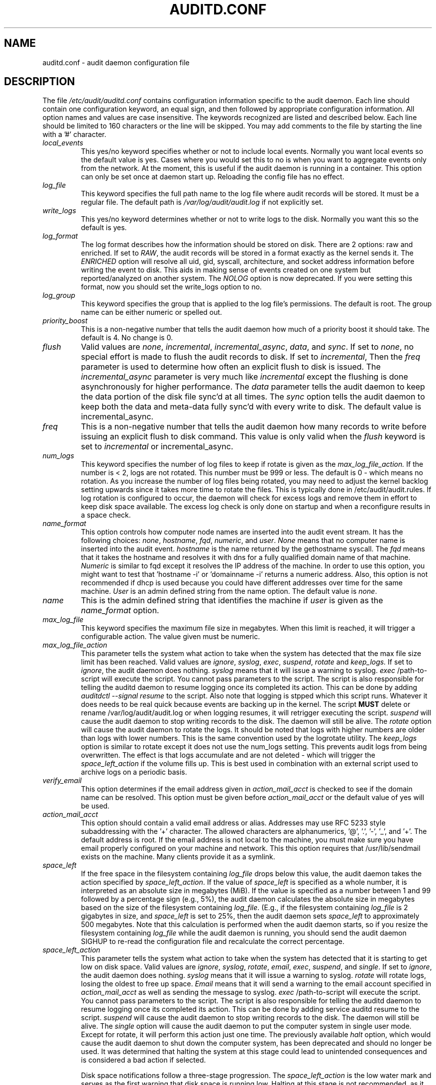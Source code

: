 .TH AUDITD.CONF "5" "June 2025" "Red Hat" "System Administration Utilities"
.SH NAME
auditd.conf \- audit daemon configuration file
.SH DESCRIPTION
The file
.I /etc/audit/auditd.conf
contains configuration information specific to the audit daemon. Each line should contain one configuration keyword, an equal sign, and then followed by appropriate configuration information. All option names and values are case insensitive. The keywords recognized are listed and described below. Each line should be limited to 160 characters or the line will be skipped. You may add comments to the file by starting the line with a '#' character.

.TP
.I local_events
This yes/no keyword specifies whether or not to include local events. Normally
you want local events so the default value is yes. Cases where you would set
this to no is when you want to aggregate events only from the network. At the
moment, this is useful if the audit daemon is running in a container. This
option can only be set once at daemon start up. Reloading the config file
has no effect.
.TP
.I log_file
This keyword specifies the full path name to the log file where audit records
will be stored. It must be a regular file. The default path is
.I /var/log/audit/audit.log
if not explicitly set.
.TP
.I write_logs
This yes/no keyword determines whether or not to write logs to the disk.
Normally you want this so the default is yes.
.TP
.I log_format
The log format describes how the information should be stored on disk. There are 2 options: raw and enriched. If set to
.IR RAW ,
the audit records will be stored in a format exactly as the kernel sends it. The
.IR ENRICHED
option will resolve all uid, gid, syscall, architecture, and socket address information before writing the event to disk. This aids in making sense of events created on one system but reported/analyzed on another system.
The 
.I NOLOG
option is now deprecated. If you were setting this format, now you should set
the write_logs option to no.
.TP
.I log_group
This keyword specifies the group that is applied to the log file's permissions. The default is root. The group name can be either numeric or spelled out.
.TP
.I priority_boost
This is a non-negative number that tells the audit daemon how much of a priority boost it should take. The default is 4. No change is 0.
.TP
.I flush
Valid values are
.IR none ", " incremental ", " incremental_async ", " data ",  and " sync ".
If set to
.IR none ,
no special effort is made to flush the audit records to disk. If set to
.IR incremental ,
Then the
.I freq
parameter is used to determine how often an explicit flush to disk is issued.
The
.IR incremental_async
parameter is very much like
.IR incremental
except the flushing is done asynchronously for higher performance. The
.I data
parameter tells the audit daemon to keep the data portion of the disk file
sync'd at all times. The
.I sync
option tells the audit daemon to keep both the data and meta-data fully
sync'd with every write to disk. The default value is incremental_async.
.TP
.I freq
This is a non-negative number that tells the audit daemon how many records to
write before issuing an explicit flush to disk command. This value is only
valid when the
.I flush
keyword is set to
.IR incremental
or incremental_async.
.TP
.I num_logs
This keyword specifies the number of log files to keep if rotate is given
as the
.I max_log_file_action.
If the number is < 2, logs are not rotated. This number must be 999 or less.
The default is 0 - which means no rotation. As you increase the number of log files being rotated, you may need to adjust the kernel backlog setting upwards since it takes more time to rotate the files. This is typically done in /etc/audit/audit.rules. If log rotation is configured to occur, the daemon will check for excess logs and remove them in effort to keep disk space available. The excess log check is only done on startup and when a reconfigure results in a space check.
.TP
.I name_format
This option controls how computer node names are inserted into the audit event stream. It has the following choices:
.IR none ", " hostname ", " fqd ", " numeric ", and " user ".
.IR None
means that no computer name is inserted into the audit event.
.IR hostname
is the name returned by the gethostname syscall. The
.IR fqd
means that it takes the hostname and resolves it with dns for a fully qualified
domain name of that machine.
.IR Numeric
is similar to fqd except it resolves the IP address of the machine. In order to use this option, you might want to test that 'hostname \-i' or 'domainname \-i' returns a numeric address. Also, this option is not recommended if dhcp is used because you could have different addresses over time for the same machine.
.IR User
is an admin defined string from the name option. The default value is
.IR none ".
.TP
.I name
This is the admin defined string that identifies the machine if
.IR user
is given as the
.IR name_format
option.
.TP
.I max_log_file
This keyword specifies the maximum file size in megabytes. When this limit
is reached, it will trigger a configurable action. The value given must be numeric.
.TP
.I max_log_file_action
This parameter tells the system what action to take when the system has
detected that the max file size limit has been reached. Valid values are
.IR ignore ", " syslog ", " exec ", " suspend ", " rotate " and "keep_logs.
If set to
.IR ignore ,
the audit daemon does nothing.
.IR syslog
means that it will issue a warning to syslog.
.IR exec
/path-to-script will execute the script. You cannot pass parameters to the script. The script is also responsible for telling the auditd daemon to resume logging once its completed its action. This can be done by adding 
.I auditdctl --signal resume
to the script. Also note that logging is stpped which this script runs. Whatever it does needs to be real quick because events are backing up in the kernel. The script
.B MUST
delete or rename /var/log/audit/audit.log or when logging resumes, it will retrigger executing the script.
.IR suspend
will cause the audit daemon to stop writing records to the disk. The daemon will still be alive. The
.IR rotate
option will cause the audit daemon to rotate the logs. It should be noted that logs with higher numbers are older than logs with lower numbers. This is the same convention used by the logrotate utility. The
.IR keep_logs
option is similar to rotate except it does not use the num_logs setting. This prevents audit logs from being overwritten. The effect is that logs accumulate and are not deleted \- which will trigger the
.I space_left_action
if the volume fills up. This is best used in combination with an external script used to archive logs on a periodic basis.
.TP
.I verify_email
This option determines if the email address given in
.IR action_mail_acct
is checked to see if the domain name can be resolved. This option must be given before
.IR action_mail_acct
or the default value of yes will be used.
.TP
.I action_mail_acct
This option should contain a valid email address or alias. Addresses may use RFC
5233 style subaddressing with the '+' character. The allowed characters are
alphanumerics, '@', '.', '-', '_', and '+'. The default address is root. If the email address is not local to the machine, you must make sure you have email properly configured on your machine and network. This this option requires that /usr/lib/sendmail exists on the machine. Many clients provide it as a symlink.
.TP
.I space_left
If the free space in the filesystem containing
.IR log_file
drops below this value, the audit daemon takes the action specified by
.IR space_left_action .
If the value of
.IR space_left
is specified as a whole number, it is interpreted as an absolute size in megabytes (MiB).  If the value is specified as a number between 1 and 99 followed by a percentage sign (e.g., 5%), the audit daemon calculates the absolute size in megabytes based on the size of the filesystem containing
.IR log_file .
(E.g., if the filesystem containing
.IR log_file
is 2 gigabytes in size, and
.IR space_left
is set to 25%, then the audit daemon sets 
.IR space_left
to approximately 500 megabytes.  Note that this calculation is performed when the audit daemon starts, so if you resize the filesystem containing
.IR log_file
while the audit daemon is running, you should send the audit daemon SIGHUP to re-read the configuration file and recalculate the correct percentage.
.TP
.I space_left_action
This parameter tells the system what action to take when the system has
detected that it is starting to get low on disk space.
Valid values are
.IR ignore ", " syslog ", " rotate ", " email ", " exec ", " suspend ", and " single .
If set to
.IR ignore ,
the audit daemon does nothing.
.I syslog
means that it will issue a warning to syslog.
.I rotate
will rotate logs, losing the oldest to free up space.
.I Email
means that it will send a warning to the email account specified in
.I action_mail_acct
as well as sending the message to syslog.
.I exec
/path-to-script will execute the script. You cannot pass parameters to the script. The script is also responsible for telling the auditd daemon to resume logging once its completed its action. This can be done by adding service auditd resume to the script.
.I suspend
will cause the audit daemon to stop writing records to the disk. The daemon will still be alive. The
.I single
option will cause the audit daemon to put the computer system in single user mode. Except for rotate, it will perform this action just one time. The previously available
.I halt
option, which would cause the audit daemon to shut down the computer system, has been deprecated and should no longer be used. It was determined that halting the system at this stage could lead to unintended consequences and is considered a bad action if selected.

Disk space notifications follow a three-stage progression. The
.I space_left_action
is the low water mark and serves as the first warning that disk space is running low. Halting at this stage is not recommended, as it prevents administrators from taking corrective action. The next stage,
.I admin_space_left_action,
indicates an emergency level where immediate action is required to free up disk space. Administrators should configure critical responses for this level. Finally, the
.I disk_full_action
occurs when the disk is completely full. At this stage, the system may have already halted, and preemptive measures configured in earlier stages will determine the system’s behavior.



.TP
.I admin_space_left
This is a numeric value in megabytes that tells the audit daemon when
to perform a configurable action because the system
.B is running low
on disk space. This should be considered the last chance to do something before running out of disk space. The numeric value for this parameter should be lower than the number for space_left. You may also append a percent sign (e.g. 1%) to the number to have the audit daemon calculate the number based on the disk partition size.
.TP
.I admin_space_left_action
This parameter tells the system what action to take when the system has
detected that it
.B is low on disk space.
Valid values are
.IR ignore ", " syslog ", "rotate ", " email ", " exec ", " suspend ", " single ", and " halt .
If set to
.IR ignore ,
the audit daemon does nothing.
.I Syslog
means that it will issue a warning to syslog.
.I rotate
will rotate logs, losing the oldest to free up space.
.I Email
means that it will send a warning to the email account specified in
.I action_mail_acct
as well as sending the message to syslog.
.I exec
/path-to-script will execute the script. You cannot pass parameters to the script. The script is also responsible for telling the auditd daemon to resume logging once its completed its action. This can be done by adding service auditd resume to the script.
.I Suspend
will cause the audit daemon to stop writing records to the disk. The daemon will still be alive. The
.I single
option will cause the audit daemon to put the computer system in single user mode. The
.I halt
option will cause the audit daemon to shutdown the computer system. Except for rotate, it will perform this action just one time.
.TP
.I disk_full_action
This parameter tells the system what action to take when the system has
detected that the partition to which log files are written has become full. Valid values are
.IR ignore ", " syslog ", " rotate ", " exec ", " suspend ", " single ", and " halt .
If set to
.IR ignore ,
the audit daemon will issue a syslog message but no other action is taken.
.I Syslog
means that it will issue a warning to syslog.
.I rotate
will rotate logs, losing the oldest to free up space.
.I exec
/path-to-script will execute the script. You cannot pass parameters to the script. The script is also responsible for telling the auditd daemon to resume logging
g once its completed its action. This can be done by adding service auditd resume to the script.
.I Suspend
will cause the audit daemon to stop writing records to the disk. The daemon will still be alive. The
.I single
option will cause the audit daemon to put the computer system in single user mode.
.I halt
option will cause the audit daemon to shutdown the computer system.
.TP
.I disk_error_action
This parameter tells the system what action to take whenever there is an error
detected when writing audit events to disk or rotating logs. Valid values are
.IR ignore ", " syslog ", " exec ", " suspend ", " single ", and " halt .
If set to
.IR ignore ,
the audit daemon will not take any action.
.I Syslog
means that it will issue no more than 5 consecutive warnings to syslog.
.I exec
/path-to-script will execute the script. You cannot pass parameters to the script.
.I Suspend
will cause the audit daemon to stop writing records to the disk. The daemon will still be alive. The
.I single
option will cause the audit daemon to put the computer system in single user mode.
.I halt
option will cause the audit daemon to shutdown the computer system.
.TP
.I tcp_listen_port
This is a numeric value in the range 1..65535 which, if specified,
causes auditd to listen on the corresponding TCP port for audit
records from remote systems. The audit daemon may be linked with
tcp_wrappers. You may want to control access with an entry in the
hosts.allow and deny files. If this is deployed on a systemd based
OS, then you may need to adjust the 'After' directive. See the note in
the auditd.service file.  Networking can be enabled by adding this
option and sending auditd a SIGHUP.  Changing the port or disabling
networking requires restarting the daemon so that clients reconnect.
.TP
.I tcp_listen_queue
This is a numeric value which indicates how many pending (requested
but unaccepted) connections are allowed.  The default is 5.  Setting
this too small may cause connections to be rejected if too many hosts
start up at exactly the same time, such as after a power failure. This
setting is only used for aggregating servers. Clients logging to a remote
server should keep this commented out.  Changing this value while the
daemon is running restarts the listener and drops any current
connections.
.TP
.I tcp_max_per_addr
This is a numeric value which indicates how many concurrent connections from
one IP address is allowed.  The default is 1 and the maximum is 1024. Setting
this too large may allow for a Denial of Service attack on the logging
server. Also note that the kernel has an internal maximum that will eventually
prevent this even if auditd allows it by config. The default should be adequate
in most cases unless a custom written recovery script runs to forward unsent
events. In this case you would increase the number only large enough to let it
in too.
.TP
.I use_libwrap
This setting determines whether or not to use tcp_wrappers to discern connection attempts that are from allowed machines. Legal values are either 
.IR yes ", or " no "
The default value is yes.
.TP
.I tcp_client_ports
This parameter may be a single numeric value or two values separated
by a dash (no spaces allowed).  It indicates which client ports are
allowed for incoming connections.  If not specified, any port is
allowed.  Allowed values are 1..65535.  For example, to require the
client use a privileged port, specify
.I 1\-1023
for this parameter. You will also need to set the local_port option in the audisp-remote.conf file. Making sure that clients send from a privileged port is a security feature to prevent log injection attacks by untrusted users.
.TP
.I tcp_client_max_idle
This parameter indicates the number of seconds that a client may be idle (i.e. no data from them at all) before auditd complains. This is used to close inactive connections if the client machine has a problem where it cannot shutdown the connection cleanly. Note that this is a global setting, and must be higher than any individual client heartbeat_timeout setting, preferably by a factor of two.  The default is zero, which disables this check.
.TP
.I transport
If set to
.IR TCP ",
only clear text tcp connections will be used. If set to
.IR KRB5 ",
then Kerberos 5 will be used for authentication and encryption. The
default value is TCP.  Changes to this option take effect only after
restart so that clients can reconnect.
.TP
.I enable_krb5
This option is deprecated. Use the
.IR transport
option above instead. If set to "yes", Kerberos 5 will be used for
authentication and encryption.  The default is "no". If this option is set
to "yes" and it follows the transport option, it will override the transport
setting. This would be the normal expected behavior for backwards compatibility.
.TP
.I krb5_principal
This is the principal for this server.  The default is "auditd".
Given this default, the server will look for a key named like
.I auditd/hostname@EXAMPLE.COM
stored in
.I /etc/audit/audit.key
to authenticate itself, where hostname is the canonical name for the
server's host, as returned by a DNS lookup of its IP address.
.TP
.I krb5_key_file
Location of the key for this client's principal.
Note that the key file must be owned by root and mode 0400.
The default is
.I /etc/audit/audit.key
.TP
.I distribute_network
If set to "yes", network originating events will be distributed to the audit
dispatcher for processing. The default is "no".
.TP
.I q_depth
This is a numeric value that tells how big to make the internal queue of the audit event dispatcher. A bigger queue lets it handle a flood of events better, but could hold events that are not processed when the daemon is terminated. If you get messages in syslog about events getting dropped, increase this value. The default value is 2000.
.TP
.I overflow_action
This option determines how the daemon should react to overflowing its internal queue. When this happens, it means that more events are being received than it can pass along to child processes. This error means that it is going to lose the current event that it's trying to dispatch. This option has the following choices:
.IR ignore ", " syslog ", " suspend ", " single ", and " halt ".
If set to
.IR ignore ,
the audit daemon does nothing.
.I syslog
means that it will issue a warning to syslog.
.I suspend
will cause the audit daemon to stop sending events to child processes. The daemon will still be alive. The
.I single
option will cause the audit daemon to put the computer system in single user mode.
.I halt
option will cause the audit daemon to shutdown the computer system.
.TP
.I max_restarts
This is a non-negative number that tells the audit event dispatcher how many times it can try to restart a crashed plugin. The default is 10.
.TP
.I plugin_dir
This is the location that auditd will use to search for its plugin configuration files. The default directory is
.I /etc/audit/plugins.d
.
.TP
.I end_of_event_timeout
This is a non-negative number of seconds used by the userspace
.I auparse()
library routines and the
.I aureport(8)
,
.I ausearch(8)
utilities to consider an event is complete when parsing an event log stream. For an event stream being processed, if the time of the current event is over
.I end_of_event_timeout
seconds old, compared to co-located events, then the event is considered complete. The default is 2 seconds. See the NOTES section for more detail.
.TP
.I report_interval
This option specifies the interval between automatic state reports. The
value is a time string composed of a number optionally followed by
.B m
for minutes,
.B h
for hours,
.B d
for days, or
.B M
for months.
The default is 0 which disables preriodic reporting. The largest value is 40 days. When set, auditd will periodically generate the state report written to
.I /var/run/auditd.state.
.SH RELOADING
Most parameters can be changed while the daemon is running by sending
.B SIGHUP
to
.BR auditd .
This can also be done with
.BR auditctl\ \-\-signal\ reload .
Options that are only read at startup include
.I local_events
and
.I verify_email
.
.SH NOTES
In a CAPP environment, the audit trail is considered so important that access to system resources must be denied if an audit trail cannot be created. In this environment, it would be suggested that /var/log/audit be on its own partition. This is to ensure that space detection is accurate and that no other process comes along and consumes part of it.
.PP
The flush parameter should be set to sync or data.
.PP
Max_log_file and num_logs need to be adjusted so that you get complete use of your partition. It should be noted that the more files that have to be rotated, the longer it takes to get back to receiving audit events. Max_log_file_action should be set to keep_logs.
.PP
Space_left should be set to a number that gives the admin enough time to react to any alert message and perform some maintenance to free up disk space. This would typically involve running the \fBaureport \-t\fP report and moving the oldest logs to an archive area. The value of space_left is site dependent since the rate at which events are generated varies with each deployment. The space_left_action is recommended to be set to email. If you need something like an snmp trap, you can use the exec option to send one.
.PP
Admin_space_left should be set to the amount of disk space on the audit partition needed for admin actions to be recorded. Admin_space_left_action would be set to single so that use of the machine is restricted to just the console.
.PP
The disk_full_action is triggered when no more room exists on the partition. All access should be terminated since no more audit capability exists. This can be set to either single or halt.
.PP
The disk_error_action should be set to syslog, single, or halt depending on your local policies regarding handling of hardware malfunctions.
.PP
Specifying a single allowed client port may make it difficult for the
client to restart their audit subsystem, as it will be unable to
recreate a connection with the same host addresses and ports until the
connection closure TIME_WAIT state times out.

.PP
Auditd events are made up of one or more records. The auditd system cannot guarantee that the set of records that make up an event will occur atomically, that is the stream will have interleaved records of different events, IE
.PP
.RS
.br
event0_record0
.br
event1_record0
.br
event2_record0
.br
event1_record3
.br
event2_record1
.br
event1_record4
.br
event3_record0
.br
.RE
.PP
The auditd system does not guarantee that the records that make up an event will appear in order. Thus, when processing event streams, we need to maintain a list of events with their own list of records hence List of List (LOL) event processing.

When processing an event stream we define the end of an event via
.P
.RS
record type = AUDIT_EOE (audit end of event type record), or
.br
record type = AUDIT_PROCTITLE (we note the AUDIT_PROCTITLE is always the last record), or
.br
record type = AUDIT_KERNEL (kernel events are one record events), or
.br
record type < AUDIT_FIRST_EVENT (only single record events appear before this type), or
.br
record type >= AUDIT_FIRST_ANOM_MSG (only single record events appear after this type), or
.br
record type >= AUDIT_MAC_UNLBL_ALLOW && record type <= AUDIT_MAC_CALIPSO_DEL (these are also one record events), or
.br
for the stream being processed, the time of the event is over end_of_event_timeout seconds old.
.RE

.SH LOG ROTATION POLICY

By default, auditd uses size-based log rotation. If you prefer time-based rotation (e.g., hourly, daily, weekly, or custom schedule), refer to auditd.cron(5) for configuration details.

.SH FILES
.TP
.I /etc/audit/auditd.conf
Audit daemon configuration file

.SH "SEE ALSO"
.BR auditd (8),
.BR audisp\-remote.conf (5),
.BR auditd\-plugins (5),
.BR auditd.cron (5).

.SH AUTHOR
Steve Grubb
